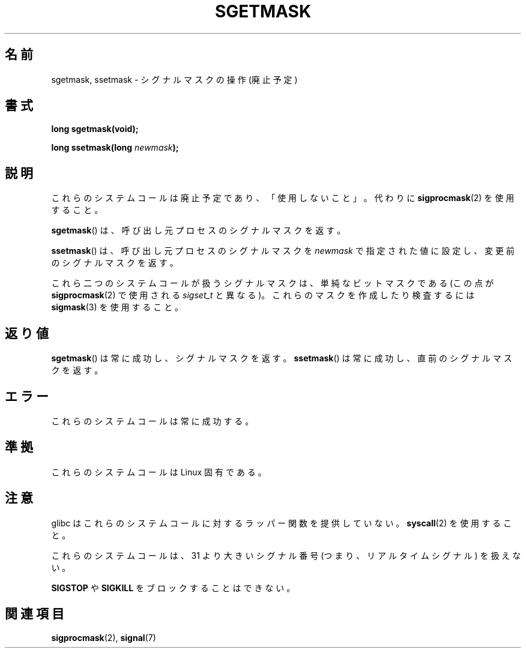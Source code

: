'\" t
.\" Copyright (c) 2007 by Michael Kerrisk <mtk.manpages@gmail.com>
.\"
.\" Permission is granted to make and distribute verbatim copies of this
.\" manual provided the copyright notice and this permission notice are
.\" preserved on all copies.
.\"
.\" Permission is granted to copy and distribute modified versions of this
.\" manual under the conditions for verbatim copying, provided that the
.\" entire resulting derived work is distributed under the terms of a
.\" permission notice identical to this one.
.\"
.\" Since the Linux kernel and libraries are constantly changing, this
.\" manual page may be incorrect or out-of-date.  The author(s) assume no
.\" responsibility for errors or omissions, or for damages resulting from
.\" the use of the information contained herein.  The author(s) may not
.\" have taken the same level of care in the production of this manual,
.\" which is licensed free of charge, as they might when working
.\" professionally.
.\"
.\" Formatted or processed versions of this manual, if unaccompanied by
.\" the source, must acknowledge the copyright and authors of this work.
.\"
.\" Japanese Version Copyright (c) 2007  Akihiro MOTOKI
.\"         all rights reserved.
.\" Translated 2007-10-16, Akihiro MOTOKI <amotoki@dd.iij4u.or.jp>, LDP v2.66
.\" 
.TH SGETMASK 2  2007-07-05 "Linux" "Linux Programmer's Manual"
.SH 名前
sgetmask, ssetmask \- シグナルマスクの操作 (廃止予定)
.SH 書式
.B "long sgetmask(void);"
.sp
.BI "long ssetmask(long " newmask );
.SH 説明
これらのシステムコールは廃止予定であり、
「使用しないこと」。
代わりに
.BR sigprocmask (2)
を使用すること。

.BR sgetmask ()
は、呼び出し元プロセスのシグナルマスクを返す。

.BR ssetmask ()
は、呼び出し元プロセスのシグナルマスクを
.I newmask
で指定された値に設定し、変更前のシグナルマスクを返す。

これら二つのシステムコールが扱うシグナルマスクは、
単純なビットマスクである (この点が
.BR sigprocmask (2)
で使用される
.I sigset_t
と異なる)。
これらのマスクを作成したり検査するには
.BR sigmask (3)
を使用すること。
.SH 返り値
.BR sgetmask ()
は常に成功し、シグナルマスクを返す。
.BR ssetmask ()
は常に成功し、直前のシグナルマスクを返す。
.SH エラー
これらのシステムコールは常に成功する。
.SH 準拠
これらのシステムコールは Linux 固有である。
.SH 注意
glibc はこれらのシステムコールに対するラッパー関数を提供していない。
.BR syscall (2)
を使用すること。

これらのシステムコールは、
31 より大きいシグナル番号 (つまり、リアルタイムシグナル) を扱えない。

.B SIGSTOP
や
.B SIGKILL
をブロックすることはできない。
.SH 関連項目
.BR sigprocmask (2),
.BR signal (7)
